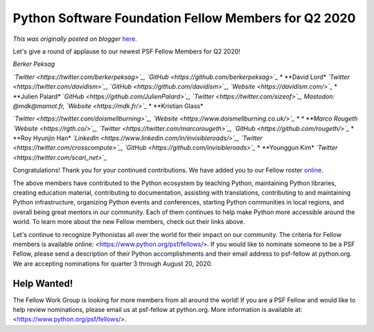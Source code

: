 .. post:: 2020-07-24
   :tags: post, legacy-blogger
   :author: Python Software Foundation
   :category: Legacy
   :location: World
   :language: en

Python Software Foundation Fellow Members for Q2 2020
=====================================================

*This was originally posted on blogger* `here <https://pyfound.blogspot.com/2020/07/python-software-foundation-fellow.html>`_.

Let's give a round of applause to our newest PSF Fellow Members for Q2 2020!  
  

*Berker Peksag*

*`Twitter <https://twitter.com/berkerpeksag>`_,
`GitHub <https://github.com/berkerpeksag>`_*  
*  
**David Lord*  
*`Twitter <https://twitter.com/davidism>`_,
`GitHub <https://github.com/davidism>`_, `Website <https://davidism.com/>`_*  
*  
**Julien Palard*  
*`GitHub <https://github.com/JulienPalard>`_,
`Twitter <https://twitter.com/sizeof>`_, Mastodon: @mdk@mamot.fr,
`Website <https://mdk.fr/>`_*  
*  
**Kristian Glass*

*`Twitter <https://twitter.com/doismellburning>`_,
`Website <https://www.doismellburning.co.uk/>`_  
* *  
**Marco Rougeth*  
*`Website <https://rgth.co/>`_, `Twitter <https://twitter.com/marcorougeth>`_,
`GitHub <https://github.com/rougeth/>`_*  
*  
**Roy Hyunjin Han*  
*`LinkedIn <https://www.linkedin.com/in/invisibleroads/>`_,
`Twitter <https://twitter.com/crosscompute>`_,
`GitHub <https://github.com/invisibleroads>`_*  
*  
**Younggun Kim*  
*`Twitter <https://twitter.com/scari_net>`_*

  

Congratulations! Thank you for your continued contributions. We have added you
to our Fellow roster `online <https://www.python.org/psf/members/>`_.  
  
The above members have contributed to the Python ecosystem by teaching Python,
maintaining Python libraries, creating education material, contributing to
documentation, assisting with translations, contributing to and maintaining
Python infrastructure, organizing Python events and conferences, starting
Python communities in local regions, and overall being great mentors in our
community. Each of them continues to help make Python more accessible around
the world. To learn more about the new Fellow members, check out their links
above.

  
Let's continue to recognize Pythonistas all over the world for their impact on
our community. The criteria for Fellow members is available online:
<https://www.python.org/psf/fellows/>. If you would like to nominate someone
to be a PSF Fellow, please send a description of their Python accomplishments
and their email address to psf-fellow at python.org. We are accepting
nominations for quarter 3 through August 20, 2020.  

Help Wanted!
^^^^^^^^^^^^

  

The Fellow Work Group is looking for more members from all around the world!
If you are a PSF Fellow and would like to help review nominations, please
email us at psf-fellow at python.org. More information is available at:
<https://www.python.org/psf/fellows/>.


